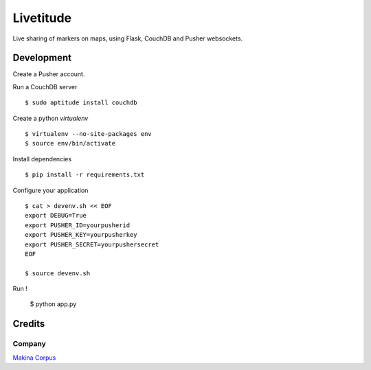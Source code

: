 Livetitude
##########

Live sharing of markers on maps, using Flask, CouchDB and Pusher websockets.

===========
Development
===========

Create a Pusher account.

Run a CouchDB server ::

    $ sudo aptitude install couchdb

Create a python *virtualenv* ::

    $ virtualenv --no-site-packages env
    $ source env/bin/activate

Install dependencies ::

    $ pip install -r requirements.txt

Configure your application ::

    $ cat > devenv.sh << EOF
    export DEBUG=True
    export PUSHER_ID=yourpusherid
    export PUSHER_KEY=yourpusherkey
    export PUSHER_SECRET=yourpushersecret
    EOF
    
    $ source devenv.sh

Run !

    $ python app.py

=======
Credits
=======

Company
=======

`Makina Corpus <http://www.makina-corpus.com>`_

